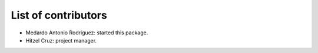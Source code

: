 List of contributors
====================

- Medardo Antonio Rodriguez: started this package.

- Hitzel Cruz: project manager.
